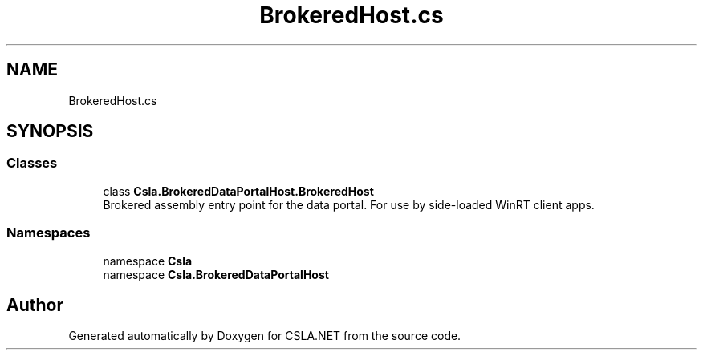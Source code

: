 .TH "BrokeredHost.cs" 3 "Thu Jul 22 2021" "Version 5.4.2" "CSLA.NET" \" -*- nroff -*-
.ad l
.nh
.SH NAME
BrokeredHost.cs
.SH SYNOPSIS
.br
.PP
.SS "Classes"

.in +1c
.ti -1c
.RI "class \fBCsla\&.BrokeredDataPortalHost\&.BrokeredHost\fP"
.br
.RI "Brokered assembly entry point for the data portal\&. For use by side-loaded WinRT client apps\&. "
.in -1c
.SS "Namespaces"

.in +1c
.ti -1c
.RI "namespace \fBCsla\fP"
.br
.ti -1c
.RI "namespace \fBCsla\&.BrokeredDataPortalHost\fP"
.br
.in -1c
.SH "Author"
.PP 
Generated automatically by Doxygen for CSLA\&.NET from the source code\&.
